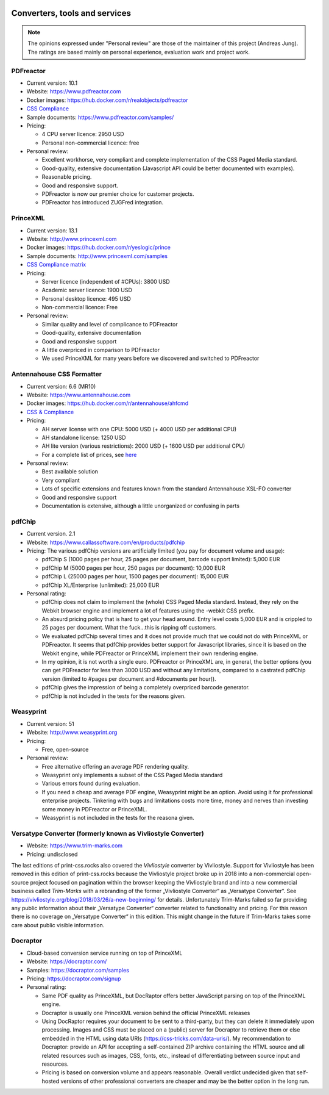 .. image:: /static/pixel.png
    :class: one-pixel

Converters, tools and services
==============================

.. note::

   The opinions expressed under "Personal review" are those of the maintainer
   of this project (Andreas Jung). The ratings are based mainly on personal
   experience, evaluation work and project work.

PDFreactor
----------

* Current version: 10.1
* Website: https://www.pdfreactor.com
* Docker images: https://hub.docker.com/r/realobjects/pdfreactor
* `CSS Compliance <https://www.pdfreactor.com/product/doc_html/index.html#SupportedCSSPropertiesSection>`_
* Sample documents: https://www.pdfreactor.com/samples/
* Pricing: 

  * 4 CPU server licence: 2950 USD
  * Personal non-commercial licence: free

* Personal review:

  * Excellent workhorse, very compliant and complete implementation of the CSS Paged Media standard.
  * Good-quality, extensive documentation (Javascript API could be better documented with examples).
  * Reasonable pricing.
  * Good and responsive support.
  * PDFreactor is now our premier choice for customer projects.
  * PDFreactor has introduced ZUGFred integration.  

PrinceXML
---------

* Current version: 13.1
* Website: http://www.princexml.com
* Docker images: https://hub.docker.com/r/yeslogic/prince
* Sample documents: http://www.princexml.com/samples
* `CSS Compliance matrix <http://www.princexml.com/doc/properties/>`_
* Pricing: 

  * Server licence (independent of #CPUs):    3800 USD
  * Academic server licence: 1900 USD
  * Personal desktop licence: 495 USD
  * Non-commercial licence: Free

* Personal review:

  * Similar quality and level of complicance to PDFreactor 
  * Good-quality, extensive documentation
  * Good and responsive support
  * A little overpriced in comparison to PDFreactor
  * We used PrinceXML for many years before we discovered and switched to PDFreactor

Antennahouse CSS Formatter
--------------------------

* Current version: 6.6 (MR10)
* Website: https://www.antennahouse.com
* Docker images: https://hub.docker.com/r/antennahouse/ahfcmd
* `CSS & Compliance  <https://www.antennahouse.com/product/ahf66/ahf-css6.html>`_
* Pricing:

  * AH server license with one CPU: 5000 USD (+ 4000 USD per additional CPU)
  * AH standalone license: 	1250 USD
  * AH lite version (various restrictions): 2000 USD (+ 1600 USD per additional CPU) 
  * For a complete list of prices, see `here <https://www.antennahouse.com/prices/>`_

* Personal review:

  * Best available solution
  * Very compliant
  * Lots of specific extensions and features known from the standard Antennahouse
    XSL-FO converter
  * Good and responsive support
  * Documentation is extensive, although a little unorganized or confusing in parts


pdfChip
-------

* Current version. 2.1
* Website: https://www.callassoftware.com/en/products/pdfchip
* Pricing: The various pdfChip versions are artificially limited (you pay
  for document volume and usage):

  * pdfChip S (1000 pages per hour, 25 pages per document, barcode support limited): 5,000 EUR                            
  * pdfChip M (5000 pages per hour, 250 pages per document): 10,000 EUR
  * pdfChip L (25000 pages per hour, 1500 pages per document): 15,000 EUR
  * pdfChip XL/Enterprise (unlimited):  25,000 EUR

* Personal rating:

  * pdfChip does not claim to implement the (whole) CSS Paged Media standard.
    Instead, they rely on the Webkit browser engine and implement a lot of
    features using the -webkit CSS prefix.
  * An absurd pricing policy that is hard to get your head around. Entry level costs 5,000 EUR
    and is crippled to 25 pages per document. What the fuck...this is ripping off
    customers.
  * We evaluated pdfChip several times and it does not provide much that we could not
    do with PrinceXML or PDFreactor. It seems that pdfChip provides better
    support for Javascript libraries, since it is based on the Webkit engine, while
    PDFreactor or PrinceXML implement their own rendering engine.
  * In my opinion, it is not worth a single euro. PDFreactor or PrinceXML are, in general,
    the better options (you can get PDFreactor for less than 3000 USD and without any
    limitations, compared to a castrated pdfChip version (limited to #pages per document
    and #documents per hour)).
  * pdfChip gives the impression of being a completely overpriced barcode generator.
  * pdfChip is not included in the tests for the reasons given.

Weasyprint
----------

* Current version: 51
* Website: http://www.weasyprint.org
* Pricing:

  * Free, open-source

* Personal review:

  * Free alternative offering an average PDF rendering quality.
  * Weasyprint only implements a subset of the CSS Paged Media standard
  * Various errors found during evaluation.
  * If you need a cheap and average PDF engine, Weasyprint might be
    an option. Avoid using it for professional enterprise projects. Tinkering
    with bugs and limitations costs more time, money and nerves than investing
    some money in PDFreactor or PrinceXML.
  * Weasyprint is not included in the tests for the reasona given.



Versatype Converter (formerly known as Vivliostyle Converter)
-------------------------------------------------------------

* Website: https://www.trim-marks.com
* Pricing: undisclosed



The last editions of print-css.rocks also covered the `Vivliostyle` converter by Vivliostyle.
Support for Vivliostyle has been removed in this edition of print-css.rocks
because the Vivliostyle project broke up in 2018 into a non-commercial
open-source project focused on pagination within the browser keeping the
Vivliostyle brand and into a new commercial business called `Trim-Marks` with
a rebranding of the former „Vivliostyle Converter“ as „Versatype Converter“.
See https://vivliostyle.org/blog/2018/03/26/a-new-beginning/ for details.
Unfortunately Trim-Marks failed so far providing any public information about
their „Versatype Converter“ converter related to functionality and pricing.
For this reason there is no coverage on „Versatype Converter“ in this
edition. This might change in the future if Trim-Marks takes some care about
public visible information.


Docraptor
---------

* Cloud-based conversion service running on top of PrinceXML
* Website: https://docraptor.com/
* Samples: https://docraptor.com/samples
* Pricing: https://docraptor.com/signup


* Personal rating:

  * Same PDF quality as PrinceXML, but DocRaptor offers better JavaScript
    parsing on top of the PrinceXML engine.
  * Docraptor is usually one PrinceXML version behind the official PrinceXML releases
  * Using DocRaptor requires your document to be sent to a third-party, but they
    can delete it immediately upon processing. Images and CSS must be placed on
    a (public) server for Docraptor to retrieve them or else embedded
    in the HTML using data URIs (https://css-tricks.com/data-uris/). My
    recommendation to Docraptor: provide an API for accepting a self-contained
    ZIP archive containing the HTML source and all related resources such as
    images, CSS, fonts, etc., instead of differentiating between source input and
    resources.
  * Pricing is based on conversion volume and appears reasonable. Overall verdict undecided
    given that self-hosted versions of other professional converters are cheaper and may be
    the better option in the long run.
